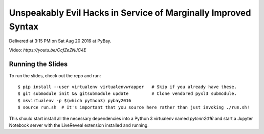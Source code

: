 Unspeakably Evil Hacks in Service of Marginally Improved Syntax
---------------------------------------------------------------

Delivered at 3:15 PM on Sat Aug 20 2016 at PyBay.

Video: `https://youtu.be/CcfZeZNJC4E`

Running the Slides
~~~~~~~~~~~~~~~~~~

To run the slides, check out the repo and run::

    $ pip install --user virtualenv virtualenvwrapper   # Skip if you already have these.
    $ git submodule init && gitsubmodule update         # Clone vendored pyxl3 submodule.
    $ mkvirtualenv -p $(which python3) pybay2016
    $ source run.sh  # It's important that you source here rather than just invoking ./run.sh!

This should start install all the necessary dependencies into a Python 3
virtualenv named `pytenn2016` and start a Jupyter Notebook server with the
LiveReveal extension installed and running.
